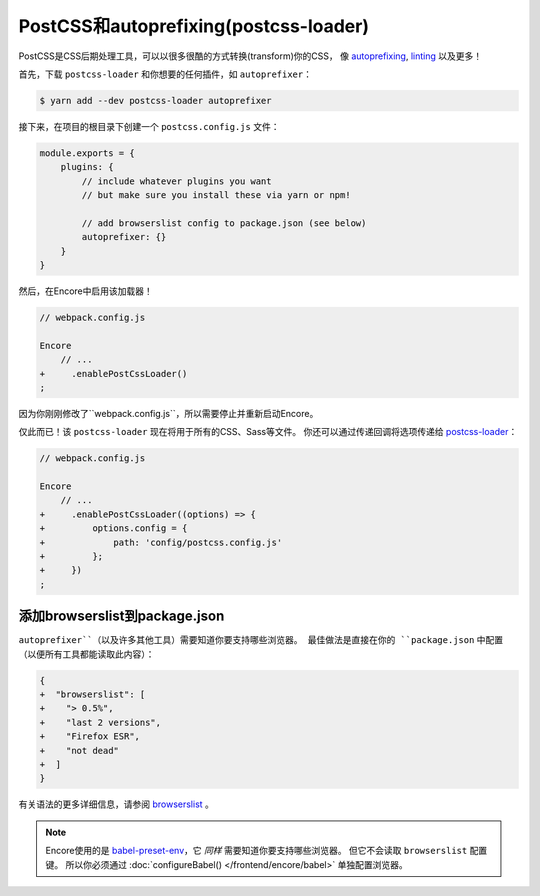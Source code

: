 PostCSS和autoprefixing(postcss-loader)
==========================================

PostCSS是CSS后期处理工具，可以以很多很酷的方式转换(transform)你的CSS，
像 `autoprefixing`_, `linting`_ 以及更多！

首先，下载 ``postcss-loader`` 和你想要的任何插件，如 ``autoprefixer``：

.. code-block:: terminal

    $ yarn add --dev postcss-loader autoprefixer

接下来，在项目的根目录下创建一个 ``postcss.config.js`` 文件：

.. code-block:: javascript

    module.exports = {
        plugins: {
            // include whatever plugins you want
            // but make sure you install these via yarn or npm!

            // add browserslist config to package.json (see below)
            autoprefixer: {}
        }
    }

然后，在Encore中启用该加载器！

.. code-block:: diff

    // webpack.config.js

    Encore
        // ...
    +     .enablePostCssLoader()
    ;

因为你刚刚修改了``webpack.config.js``，所以需要停止并重新启动Encore。

仅此而已！该 ``postcss-loader`` 现在将用于所有的CSS、Sass等文件。
你还可以通过传递回调将选项传递给 `postcss-loader`_：

.. code-block:: diff

    // webpack.config.js

    Encore
        // ...
    +     .enablePostCssLoader((options) => {
    +         options.config = {
    +             path: 'config/postcss.config.js'
    +         };
    +     })
    ;

.. _browserslist_package_config:

添加browserslist到package.json
-----------------------------------

``autoprefixer``（以及许多其他工具）需要知道你要支持哪些浏览器。
最佳做法是直接在你的 ``package.json`` 中配置（以便所有工具都能读取此内容）：

.. code-block:: diff

    {
    +  "browserslist": [
    +    "> 0.5%",
    +    "last 2 versions",
    +    "Firefox ESR",
    +    "not dead"
    +  ]
    }

有关语法的更多详细信息，请参阅 `browserslist`_ 。

.. note::

    Encore使用的是 `babel-preset-env`_，它 *同样* 需要知道你要支持哪些浏览器。
    但它不会读取 ``browserslist`` 配置键。
    所以你必须通过 :doc:`configureBabel() </frontend/encore/babel>` 单独配置浏览器。

.. _`PostCSS`: http://postcss.org/
.. _`autoprefixing`: https://github.com/postcss/autoprefixer
.. _`linting`: https://stylelint.io/
.. _`browserslist`: https://github.com/browserslist/browserslist
.. _`babel-preset-env`: https://github.com/babel/babel/tree/master/packages/babel-preset-env
.. _`postcss-loader`: https://github.com/postcss/postcss-loader
